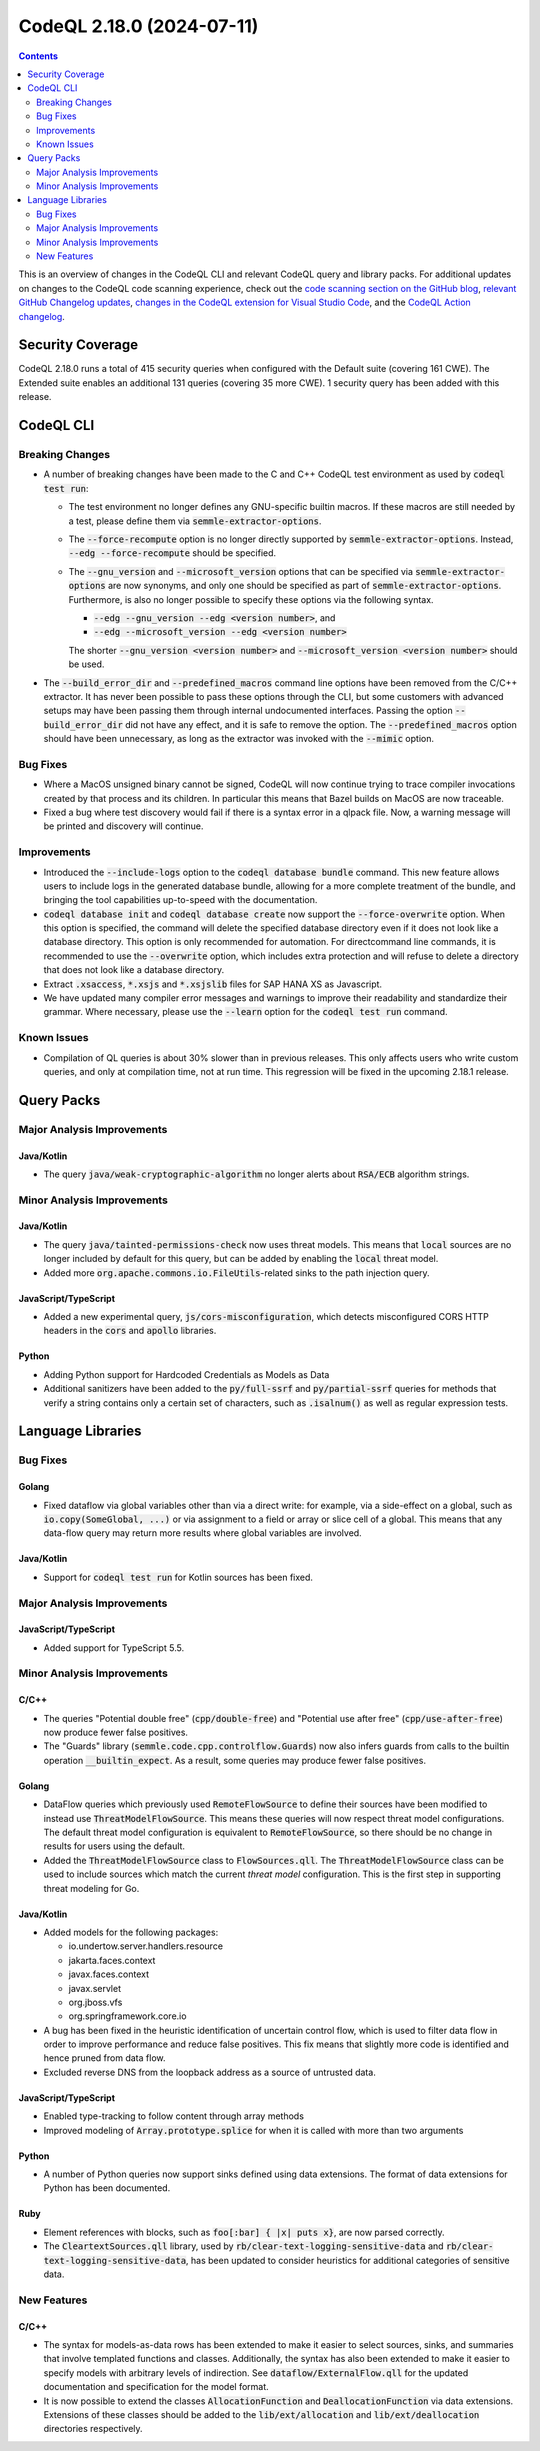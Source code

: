 .. _codeql-cli-2.18.0:

==========================
CodeQL 2.18.0 (2024-07-11)
==========================

.. contents:: Contents
   :depth: 2
   :local:
   :backlinks: none

This is an overview of changes in the CodeQL CLI and relevant CodeQL query and library packs. For additional updates on changes to the CodeQL code scanning experience, check out the `code scanning section on the GitHub blog <https://github.blog/tag/code-scanning/>`__, `relevant GitHub Changelog updates <https://github.blog/changelog/label/application-security/>`__, `changes in the CodeQL extension for Visual Studio Code <https://marketplace.visualstudio.com/items/GitHub.vscode-codeql/changelog>`__, and the `CodeQL Action changelog <https://github.com/github/codeql-action/blob/main/CHANGELOG.md>`__.

Security Coverage
-----------------

CodeQL 2.18.0 runs a total of 415 security queries when configured with the Default suite (covering 161 CWE). The Extended suite enables an additional 131 queries (covering 35 more CWE). 1 security query has been added with this release.

CodeQL CLI
----------

Breaking Changes
~~~~~~~~~~~~~~~~

*   A number of breaking changes have been made to the C and C++ CodeQL test environment as used by :code:`codeql test run`\ :

    *   The test environment no longer defines any GNU-specific builtin macros. If these macros are still needed by a test, please define them via :code:`semmle-extractor-options`.
        
    *   The :code:`--force-recompute` option is no longer directly supported by
        :code:`semmle-extractor-options`. Instead, :code:`--edg --force-recompute` should be specified.
        
    *   The :code:`--gnu_version` and :code:`--microsoft_version` options that can be specified via :code:`semmle-extractor-options` are now synonyms, and only one should be specified as part of :code:`semmle-extractor-options`.
        Furthermore,  is also no longer possible to specify these options via the following syntax.

        *   :code:`--edg --gnu_version --edg <version number>`, and
        *   :code:`--edg --microsoft_version --edg <version number>`
        
        The shorter :code:`--gnu_version <version number>` and
        :code:`--microsoft_version <version number>` should be used.

*   The :code:`--build_error_dir` and :code:`--predefined_macros` command line options have been removed from the C/C++ extractor. It has never been possible to pass these options through the CLI, but some customers with advanced setups may have been passing them through internal undocumented interfaces.
    Passing the option :code:`--build_error_dir` did not have any effect, and it is safe to remove the option. The :code:`--predefined_macros` option should have been unnecessary, as long as the extractor was invoked with the
    :code:`--mimic` option.

Bug Fixes
~~~~~~~~~

*   Where a MacOS unsigned binary cannot be signed, CodeQL will now continue trying to trace compiler invocations created by that process and its children. In particular this means that Bazel builds on MacOS are now traceable.
*   Fixed a bug where test discovery would fail if there is a syntax error in a qlpack file. Now, a warning message will be printed and discovery will continue.

Improvements
~~~~~~~~~~~~

*   Introduced the :code:`--include-logs` option to the :code:`codeql database bundle` command. This new feature allows users to include logs in the generated database bundle, allowing for a more complete treatment of the bundle, and bringing the tool capabilities up-to-speed with the documentation.
*   :code:`codeql database init` and :code:`codeql database create` now support the
    :code:`--force-overwrite` option. When this option is specified, the command will delete the specified database directory even if it does not look like a database directory. This option is only recommended for automation. For directcommand line commands, it is recommended to use the :code:`--overwrite` option, which includes extra protection and will refuse to delete a directory that does not look like a database directory.
*   Extract :code:`.xsaccess`, :code:`*.xsjs` and :code:`*.xsjslib` files for SAP HANA XS as Javascript.
*   We have updated many compiler error messages and warnings to improve their readability and standardize their grammar.
    Where necessary, please use the :code:`--learn` option for the :code:`codeql test run` command.

Known Issues
~~~~~~~~~~~~

*   Compilation of QL queries is about 30% slower than in previous releases. This only affects users who write custom queries, and only at compilation time, not at run time. This regression will be fixed in the upcoming 2.18.1 release.

Query Packs
-----------

Major Analysis Improvements
~~~~~~~~~~~~~~~~~~~~~~~~~~~

Java/Kotlin
"""""""""""

*   The query :code:`java/weak-cryptographic-algorithm` no longer alerts about :code:`RSA/ECB` algorithm strings.

Minor Analysis Improvements
~~~~~~~~~~~~~~~~~~~~~~~~~~~

Java/Kotlin
"""""""""""

*   The query :code:`java/tainted-permissions-check` now uses threat models. This means that :code:`local` sources are no longer included by default for this query, but can be added by enabling the :code:`local` threat model.
*   Added more :code:`org.apache.commons.io.FileUtils`\ -related sinks to the path injection query.

JavaScript/TypeScript
"""""""""""""""""""""

*   Added a new experimental query, :code:`js/cors-misconfiguration`, which detects misconfigured CORS HTTP headers in the :code:`cors` and :code:`apollo` libraries.

Python
""""""

*   Adding Python support for Hardcoded Credentials as Models as Data
*   Additional sanitizers have been added to the :code:`py/full-ssrf` and :code:`py/partial-ssrf` queries for methods that verify a string contains only a certain set of characters, such as :code:`.isalnum()` as well as regular expression tests.

Language Libraries
------------------

Bug Fixes
~~~~~~~~~

Golang
""""""

*   Fixed dataflow via global variables other than via a direct write: for example, via a side-effect on a global, such as :code:`io.copy(SomeGlobal, ...)` or via assignment to a field or array or slice cell of a global. This means that any data-flow query may return more results where global variables are involved.

Java/Kotlin
"""""""""""

*   Support for :code:`codeql test run` for Kotlin sources has been fixed.

Major Analysis Improvements
~~~~~~~~~~~~~~~~~~~~~~~~~~~

JavaScript/TypeScript
"""""""""""""""""""""

*   Added support for TypeScript 5.5.

Minor Analysis Improvements
~~~~~~~~~~~~~~~~~~~~~~~~~~~

C/C++
"""""

*   The queries "Potential double free" (:code:`cpp/double-free`) and "Potential use after free" (:code:`cpp/use-after-free`) now produce fewer false positives.
*   The "Guards" library (:code:`semmle.code.cpp.controlflow.Guards`) now also infers guards from calls to the builtin operation :code:`__builtin_expect`. As a result, some queries may produce fewer false positives.

Golang
""""""

*   DataFlow queries which previously used :code:`RemoteFlowSource` to define their sources have been modified to instead use :code:`ThreatModelFlowSource`. This means these queries will now respect threat model configurations. The default threat model configuration is equivalent to :code:`RemoteFlowSource`, so there should be no change in results for users using the default.
*   Added the :code:`ThreatModelFlowSource` class to :code:`FlowSources.qll`. The :code:`ThreatModelFlowSource` class can be used to include sources which match the current *threat model* configuration. This is the first step in supporting threat modeling for Go.

Java/Kotlin
"""""""""""

*   Added models for the following packages:

    *   io.undertow.server.handlers.resource
    *   jakarta.faces.context
    *   javax.faces.context
    *   javax.servlet
    *   org.jboss.vfs
    *   org.springframework.core.io
    
*   A bug has been fixed in the heuristic identification of uncertain control flow, which is used to filter data flow in order to improve performance and reduce false positives. This fix means that slightly more code is identified and hence pruned from data flow.
    
*   Excluded reverse DNS from the loopback address as a source of untrusted data.

JavaScript/TypeScript
"""""""""""""""""""""

*   Enabled type-tracking to follow content through array methods
*   Improved modeling of :code:`Array.prototype.splice` for when it is called with more than two arguments

Python
""""""

*   A number of Python queries now support sinks defined using data extensions. The format of data extensions for Python has been documented.

Ruby
""""

*   Element references with blocks, such as :code:`foo[:bar] { |x| puts x}`, are now parsed correctly.
*   The :code:`CleartextSources.qll` library, used by :code:`rb/clear-text-logging-sensitive-data` and :code:`rb/clear-text-logging-sensitive-data`, has been updated to consider heuristics for additional categories of sensitive data.

New Features
~~~~~~~~~~~~

C/C++
"""""

*   The syntax for models-as-data rows has been extended to make it easier to select sources, sinks, and summaries that involve templated functions and classes. Additionally, the syntax has also been extended to make it easier to specify models with arbitrary levels of indirection. See :code:`dataflow/ExternalFlow.qll` for the updated documentation and specification for the model format.
*   It is now possible to extend the classes :code:`AllocationFunction` and :code:`DeallocationFunction` via data extensions. Extensions of these classes should be added to the :code:`lib/ext/allocation` and :code:`lib/ext/deallocation` directories respectively.
